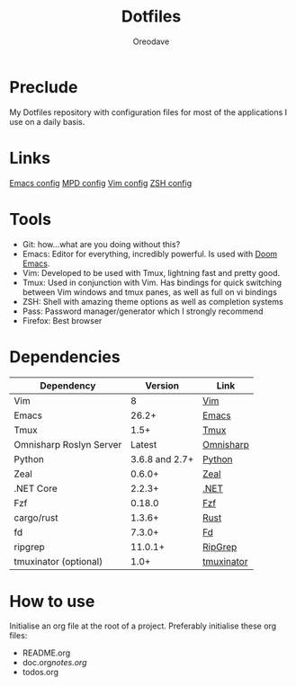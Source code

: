 #+TITLE: Dotfiles
#+AUTHOR: Oreodave
#+DESCRIPTION: README for Dotfiles

* Preclude
My Dotfiles repository with configuration files for most of the applications I
use on a daily basis.
* Links
[[file:doom.d/][Emacs config]]
[[file:mpd/][MPD config]]
[[file:vimrc][Vim config]]
[[file:zshenv][ZSH config]]
* Tools
- Git: how...what are you doing without this?
- Emacs: Editor for everything, incredibly powerful. Is used with [[https://github.com/hlissner/doom-emacs][Doom Emacs]].
- Vim: Developed to be used with Tmux, lightning fast and pretty good.
- Tmux: Used in conjunction with Vim. Has bindings for quick switching between
  Vim windows and tmux panes, as well as full on vi bindings
- ZSH: Shell with amazing theme options as well as completion systems
- Pass: Password manager/generator which I strongly recommend
- Firefox: Best browser

* Dependencies
|-------------------------+----------------+------------------------|
| Dependency              |        Version | Link                   |
|-------------------------+----------------+------------------------|
| Vim                     |              8 | [[https://www.vim.org/download.php][Vim]]                    |
| Emacs                   |          26.2+ | [[https://www.gnu.org/software/emacs/download.html][Emacs]]                  |
| Tmux                    |           1.5+ | [[https://github.com/tmux/tmux][Tmux]]                   |
| Omnisharp Roslyn Server |         Latest | [[https://github.com/omnisharp/omnisharp-roslyn][Omnisharp]]              |
| Python                  | 3.6.8 and 2.7+ | [[https://www.python.org/downloads/][Python]]                 |
| Zeal                    |         0.6.0+ | [[https://zealdocs.org][Zeal]]                   |
| .NET Core               |         2.2.3+ | [[https://dotnet.microsoft.com/download][.NET]]                   |
| Fzf                     |         0.18.0 | [[https://github.com/junegunn/fzf][Fzf]]                    |
| cargo/rust              |         1.3.6+ | [[https://github.com/rust-lang/cargo/][Rust]]                   |
| fd                      |         7.3.0+ | [[https://github.com/sharkdp/fd][Fd]]                     |
| ripgrep                 |        11.0.1+ | [[https://github.com/BurntSushi/ripgrep][RipGrep]]                |
| tmuxinator (optional)   |           1.0+ | [[https://github.com/tmuxinator/tmuxinator][tmuxinator]]             |
|-------------------------+----------------+------------------------|

* How to use
Initialise an org file at the root of a project. Preferably initialise these org
files:
- README.org
- doc.org/notes.org/
- todos.org

